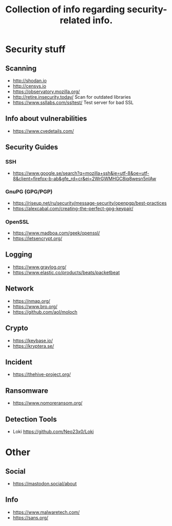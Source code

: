 #+TITLE: Collection of info regarding security-related info.
#+STARTUP: indent
* Security stuff
** Scanning
+ http://shodan.io
+ http://censys.io
+ https://observatory.mozilla.org/
+ http://retire.insecurity.today/ Scan for outdated libraries
+ https://www.ssllabs.com/ssltest/ Test server for bad SSL
** Info about vulnerabilities
+ https://www.cvedetails.com/
** Security Guides
*** SSH
+ https://www.google.se/search?q=mozilla+ssh&ie=utf-8&oe=utf-8&client=firefox-b-ab&gfe_rd=cr&ei=2WrGWMHGC8iq8wesn5nIAw
*** GnuPG (GPG/PGP)
+ https://riseup.net/ru/security/message-security/openpgp/best-practices
+ https://alexcabal.com/creating-the-perfect-gpg-keypair/
*** OpenSSL
+ https://www.madboa.com/geek/openssl/
+ https://letsencrypt.org/
** Logging
+ https://www.graylog.org/
+ https://www.elastic.co/products/beats/packetbeat
** Network
+ https://nmap.org/
+ https://www.bro.org/
+ https://github.com/aol/moloch
** Crypto
+ https://keybase.io/
+ https://kryptera.se/
** Incident
+ https://thehive-project.org/
** Ransomware 
+ https://www.nomoreransom.org/
** Detection Tools
- Loki https://github.com/Neo23x0/Loki
* Other
** Social
+ https://mastodon.social/about
** Info
- https://www.malwaretech.com/ 
- https://sans.org/
